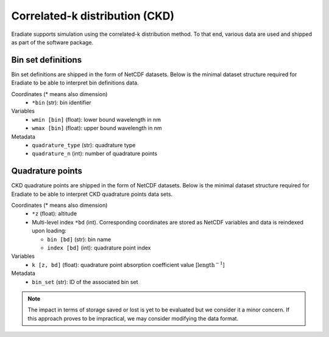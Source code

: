 .. _sec-user_guide-data-ckd:

Correlated-k distribution (CKD)
===============================

Eradiate supports simulation using the correlated-k distribution method. To that
end, various data are used and shipped as part of the software package.

Bin set definitions
-------------------

Bin set definitions are shipped in the form of NetCDF datasets. Below is the
minimal dataset structure required for Eradiate to be able to interpret bin
definitions data.

Coordinates (* means also dimension)
    * ``*bin`` (str): bin identifier
Variables
    * ``wmin [bin]`` (float): lower bound wavelength in nm
    * ``wmax [bin]`` (float): upper bound wavelength in nm
Metadata
    * ``quadrature_type`` (str): quadrature type
    * ``quadrature_n`` (int): number of quadrature points

Quadrature points
-----------------

CKD quadrature points are shipped in the form of NetCDF datasets. Below is the
minimal dataset structure required for Eradiate to be able to interpret CKD
quadrature points data sets.

Coordinates (* means also dimension)
    * ``*z`` (float): altitude
    * Multi-level index ``*bd`` (int). Corresponding coordinates are stored as
      NetCDF variables and data is reindexed upon loading:

      * ``bin [bd]`` (str): bin name
      * ``index [bd]`` (int): quadrature point index

Variables
    * ``k [z, bd]`` (float): quadrature point absorption coefficient value
      [:math:`\text{length}^{-1}`]

Metadata
    * ``bin_set`` (str): ID of the associated bin set

.. note::
   The impact in terms of storage saved or lost is yet to be evaluated but we
   consider it a minor concern. If this approach proves to be impractical, we
   may consider modifying the data format.

